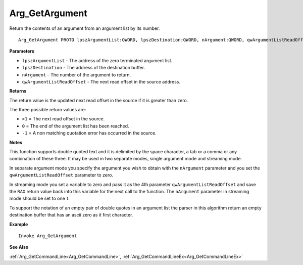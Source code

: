 .. _Arg_GetArgument:

===================================
Arg_GetArgument 
===================================

Return the contents of an argument from an argument list by its number.
    
::

   Arg_GetArgument PROTO lpszArgumentList:QWORD, lpszDestination:QWORD, nArgument:QWORD, qwArgumentListReadOffset:QWORD


**Parameters**

* ``lpszArgumentList`` - The address of the zero terminated argument list.
* ``lpszDestination`` - The address of the destination buffer.
* ``nArgument`` - The number of the argument to return.
* ``qwArgumentListReadOffset`` - The next read offset in the source address.


**Returns**

The return value is the updated next read offset in the source if it is greater than zero.

The three possible return values are:

* ``>1`` = The next read offset in the source.
* ``0`` = The end of the argument list has been reached.
* ``-1`` = A non matching quotation error has occurred in the source.

**Notes**

This function supports double quoted text and it is delimited by the space character, a tab or a comma or any combination of these three. It may be used in two separate modes, single argument mode and streaming mode.

In separate argument mode you specify the argument you wish to obtain with the ``nArgument`` parameter and you set the ``qwArgumentListReadOffset`` parameter to zero.

In streaming mode you set a variable to zero and pass it as the 4th parameter ``qwArgumentListReadOffset`` and save the ``RAX`` return value back into this variable for the next call to the function. The ``nArgument`` parameter in streaming mode should be set to one ``1``

To support the notation of an empty pair of double quotes in an argument list the parser in this algorithm return an empty destination buffer that has an ascii zero as it first character.

**Example**

::

   Invoke Arg_GetArgument

**See Also**

:ref:`Arg_GetCommandLine<Arg_GetCommandLine>`, :ref:`Arg_GetCommandLineEx<Arg_GetCommandLineEx>` 

